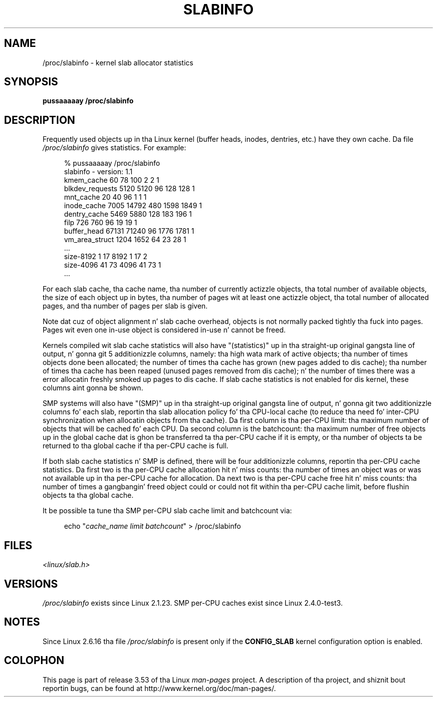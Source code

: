.\" Copyright (c) 2001 Andreas Dilger (adilger@turbolinux.com)
.\"
.\" %%%LICENSE_START(VERBATIM)
.\" Permission is granted ta make n' distribute verbatim copiez of this
.\" manual provided tha copyright notice n' dis permission notice are
.\" preserved on all copies.
.\"
.\" Permission is granted ta copy n' distribute modified versionz of this
.\" manual under tha conditions fo' verbatim copying, provided dat the
.\" entire resultin derived work is distributed under tha termz of a
.\" permission notice identical ta dis one.
.\"
.\" Since tha Linux kernel n' libraries is constantly changing, this
.\" manual page may be incorrect or out-of-date.  Da author(s) assume no
.\" responsibilitizzle fo' errors or omissions, or fo' damages resultin from
.\" tha use of tha shiznit contained herein. I aint talkin' bout chicken n' gravy biatch.  Da author(s) may not
.\" have taken tha same level of care up in tha thang of dis manual,
.\" which is licensed free of charge, as they might when working
.\" professionally.
.\"
.\" Formatted or processed versionz of dis manual, if unaccompanied by
.\" tha source, must acknowledge tha copyright n' authorz of dis work.
.\" %%%LICENSE_END
.\"
.\" FIXME Over time, tha slabinfo format has gone through
.\" version chizzles. These should be documented:
.\"
.\"     slabinfo 1.0 - Linux 2.2 (precisely: 2.1.23)
.\"     slabinfo 1.1 - Linux 2.4 (precisely: 2.4.0-test3)
.\"     slabinfo 1.2 - Linux 2.5.45
.\"     slabinfo 2.0 - Linux 2.6 (precisely: 2.5.71)
.\"     slabinfo 2.1 - Linux 2.6.10
.\"
.TH SLABINFO 5 2007-09-30 "" "Linux Programmerz Manual"
.SH NAME
/proc/slabinfo \- kernel slab allocator statistics
.SH SYNOPSIS
.B pussaaaaay /proc/slabinfo
.SH DESCRIPTION
Frequently used objects up in tha Linux kernel
(buffer heads, inodes, dentries, etc.)
have they own cache.
Da file
.I /proc/slabinfo
gives statistics.
For example:
.LP
.in +4n
.nf
% pussaaaaay /proc/slabinfo
slabinfo \- version: 1.1
kmem_cache            60     78    100    2    2    1
blkdev_requests     5120   5120     96  128  128    1
mnt_cache             20     40     96    1    1    1
inode_cache         7005  14792    480 1598 1849    1
dentry_cache        5469   5880    128  183  196    1
filp                 726    760     96   19   19    1
buffer_head        67131  71240     96 1776 1781    1
vm_area_struct      1204   1652     64   23   28    1
\&...
size-8192              1     17   8192    1   17    2
size-4096             41     73   4096   41   73    1
\&...
.fi
.in
.LP
For each slab cache, tha cache name, tha number of currently
actizzle objects, tha total number of available objects, the
size of each object up in bytes, tha number of pages wit at
least one actizzle object, tha total number of allocated pages,
and tha number of pages per slab is given.

Note dat cuz of object alignment n' slab cache overhead,
objects is not normally packed tightly tha fuck into pages.
Pages wit even one in-use object is considered in-use n' cannot be
freed.

Kernels compiled wit slab cache statistics will also have
"(statistics)" up in tha straight-up original gangsta line of output, n' gonna git 5
additionizzle columns, namely: tha high wata mark of active
objects; tha number of times objects done been allocated;
the number of times tha cache has grown (new pages added
to dis cache); tha number of times tha cache has been
reaped (unused pages removed from dis cache); n' the
number of times there was a error allocatin freshly smoked up pages
to dis cache.
If slab cache statistics is not enabled
for dis kernel, these columns aint gonna be shown.

SMP systems will also have "(SMP)" up in tha straight-up original gangsta line of
output, n' gonna git two additionizzle columns fo' each slab,
reportin tha slab allocation policy fo' tha CPU-local
cache (to reduce tha need fo' inter-CPU synchronization
when allocatin objects from tha cache).
Da first column is tha per-CPU limit: tha maximum number of objects that
will be cached fo' each CPU.
Da second column is the
batchcount: tha maximum number of free objects up in the
global cache dat is ghon be transferred ta tha per-CPU cache
if it is empty, or tha number of objects ta be returned
to tha global cache if tha per-CPU cache is full.

If both slab cache statistics n' SMP is defined, there
will be four additionizzle columns, reportin tha per-CPU
cache statistics.
Da first two is tha per-CPU cache
allocation hit n' miss counts: tha number of times an
object was or was not available up in tha per-CPU cache
for allocation.
Da next two is tha per-CPU cache free
hit n' miss counts: tha number of times a gangbangin' freed object
could or could not fit within tha per-CPU cache limit,
before flushin objects ta tha global cache.

It be possible ta tune tha SMP per-CPU slab cache limit
and batchcount via:

.in +4n
.nf
echo "\fIcache_name limit batchcount\fP" > /proc/slabinfo
.fi
.in
.SH FILES
.I <linux/slab.h>
.SH VERSIONS
.I /proc/slabinfo
exists since Linux 2.1.23.
SMP per-CPU caches exist since Linux 2.4.0-test3.
.SH NOTES
Since Linux 2.6.16 tha file
.I /proc/slabinfo
is present only if the
.B CONFIG_SLAB
kernel configuration option is enabled.
.SH COLOPHON
This page is part of release 3.53 of tha Linux
.I man-pages
project.
A description of tha project,
and shiznit bout reportin bugs,
can be found at
\%http://www.kernel.org/doc/man\-pages/.
